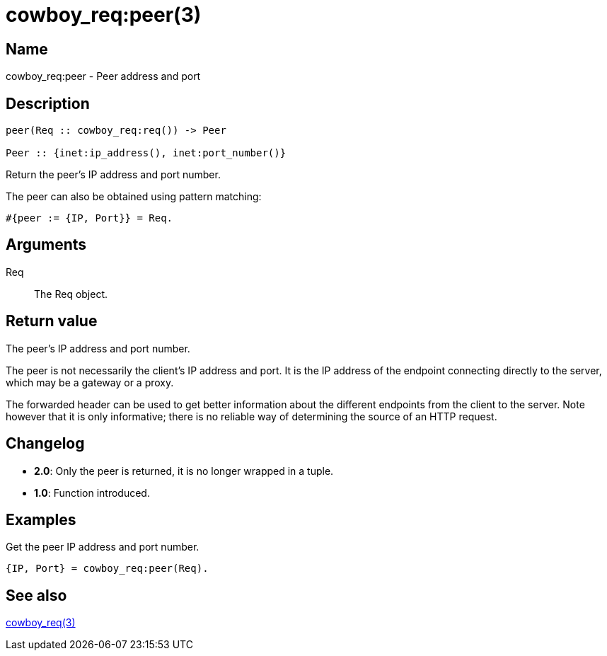 = cowboy_req:peer(3)

== Name

cowboy_req:peer - Peer address and port

== Description

[source,erlang]
----
peer(Req :: cowboy_req:req()) -> Peer

Peer :: {inet:ip_address(), inet:port_number()}
----

Return the peer's IP address and port number.

The peer can also be obtained using pattern matching:

[source,erlang]
----
#{peer := {IP, Port}} = Req.
----

// @todo So we need tests for accessing the Req directly.

== Arguments

Req::

The Req object.

== Return value

The peer's IP address and port number.

The peer is not necessarily the client's IP address and port.
It is the IP address of the endpoint connecting directly to
the server, which may be a gateway or a proxy.

The forwarded header can be used to get better information
about the different endpoints from the client to the server.
Note however that it is only informative; there is no reliable
way of determining the source of an HTTP request.

== Changelog

* *2.0*: Only the peer is returned, it is no longer wrapped in a tuple.
* *1.0*: Function introduced.

== Examples

.Get the peer IP address and port number.
[source,erlang]
----
{IP, Port} = cowboy_req:peer(Req).
----

== See also

link:man:cowboy_req(3)[cowboy_req(3)]
